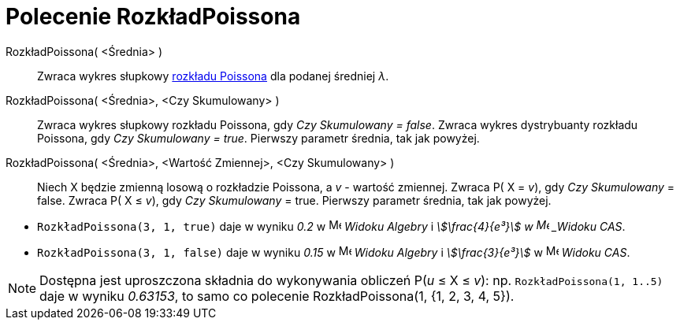 = Polecenie RozkładPoissona
:page-en: commands/Poisson
ifdef::env-github[:imagesdir: /en/modules/ROOT/assets/images]

RozkładPoissona( <Średnia> )::
  Zwraca wykres słupkowy https://pl.wikipedia.org/wiki/Rozk%C5%82ad_Poissona[rozkładu Poissona] dla podanej średniej _λ_.
RozkładPoissona( <Średnia>, <Czy Skumulowany> )::
  Zwraca wykres słupkowy rozkładu Poissona, gdy _Czy Skumulowany = false_.
  Zwraca wykres dystrybuanty rozkładu Poissona, gdy _Czy Skumulowany = true_.
  Pierwszy parametr średnia, tak jak powyżej.
RozkładPoissona( <Średnia>, <Wartość Zmiennej>, <Czy Skumulowany> )::
  Niech X będzie zmienną losową o rozkładzie Poissona, a _v_ - wartość zmiennej. 
  Zwraca P( X = _v_), gdy _Czy Skumulowany_ = false.
  Zwraca P( X ≤ _v_), gdy _Czy Skumulowany_ = true.
  Pierwszy parametr średnia, tak jak powyżej.

[EXAMPLE]
====

* `++RozkładPoissona(3, 1, true)++` daje w wyniku _0.2_ w image:16px-Menu_view_algebra.svg.png[Menu view
algebra.svg,width=16,height=16] _Widoku Algebry_ i _stem:[\frac{4}{e³}] w image:16px-Menu_view_cas.svg.png[Menu
view cas.svg,width=16,height=16] _Widoku CAS_.
* `++RozkładPoissona(3, 1, false)++` daje w wyniku _0.15_ w image:16px-Menu_view_algebra.svg.png[Menu view
algebra.svg,width=16,height=16] _Widoku Algebry_ i _stem:[\frac{3}{e³}]_ w image:16px-Menu_view_cas.svg.png[Menu
view cas.svg,width=16,height=16] _Widoku CAS_.

====

[NOTE]
====

Dostępna jest uproszczona składnia do wykonywania obliczeń P(_u_ ≤ X ≤ _v_): np. `++RozkładPoissona(1, 1..5)++` daje w wyniku _0.63153_, to samo co polecenie RozkładPoissona(1, {1, 2, 3, 4, 5}).

====
